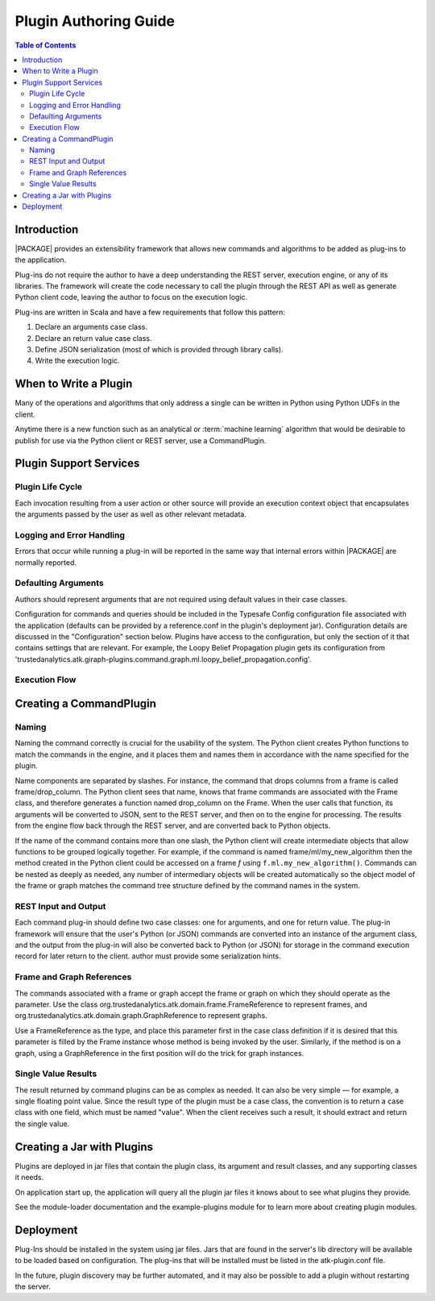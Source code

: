 .. _dev_plug:

.. index::
    single: plugin
    single: extend
    single: develop
    single: enhance

======================
Plugin Authoring Guide
======================

.. contents:: Table of Contents
    :local:
    :backlinks: none

------------
Introduction
------------

|PACKAGE| provides an extensibility framework that allows new commands and algorithms to be added as plug-ins to the application.

Plug-ins do not require the author to have a deep understanding the REST server, execution engine, or any of its libraries. The framework will create the code necessary to call the plugin through the REST API as well as generate Python client code, leaving the author to focus on the execution logic.

Plug-ins are written in Scala and have a few requirements that follow this pattern:

1. Declare an arguments case class.
2. Declare an return value case class.
3. Define JSON serialization (most of which is provided through library calls).
4. Write the execution logic.


----------------------
When to Write a Plugin
----------------------

Many of the operations and algorithms that only address a single can be written
in Python using Python UDFs in the client.

Anytime there is a new function such as an analytical or
:term:`machine learning` algorithm that would be desirable to publish for use
via the Python client or REST server, use a CommandPlugin.

-----------------------
Plugin Support Services
-----------------------

Plugin Life Cycle
=================

Each invocation resulting from a user action or other source will provide an
execution context object that encapsulates the arguments passed by the user as well as other relevant metadata.

Logging and Error Handling
==========================

Errors that occur while running a plug-in will be reported in the
same way that internal errors within |PACKAGE| are normally reported.

Defaulting Arguments
====================

Authors should represent arguments that are not required using default values in their case classes.

Configuration for commands and queries should be included in the Typesafe
Config configuration file associated with the application (defaults can be
provided by a reference.conf in the plugin's deployment jar).
Configuration details are discussed in the "Configuration" section below.
Plugins have access to the configuration, but only the section of it that
contains settings that are relevant.
For example, the Loopy Belief Propagation plugin gets its configuration from
'trustedanalytics.atk.giraph-plugins.command.graph.ml.loopy_belief_propagation.config'.

Execution Flow
==============

.. image:: dev_plug_1.*
    :width: 80 %
    :align: center

------------------------
Creating a CommandPlugin
------------------------

Naming
======

Naming the command correctly is crucial for the usability of the system.
The Python client creates Python functions to match the commands in the engine,
and it places them and names them in accordance with the name specified for the
plugin.

Name components are separated by slashes.
For instance, the command that drops columns from a frame is called
frame/drop_column.
The Python client sees that name, knows that frame commands are associated
with the Frame class, and therefore generates a function
named drop_column on the Frame.
When the user calls that function, its arguments will be converted to JSON,
sent to the REST server, and then on to the engine for processing.
The results from the engine flow back through the REST server, and are
converted back to Python objects.

If the name of the command contains more than one slash, the Python client will
create intermediate objects that allow functions to be grouped logically
together.
For example, if the command is named frame/ml/my_new_algorithm then the method created in the Python
client could be accessed on a frame *f* using ``f.ml.my_new_algorithm()``.
Commands can be nested as deeply as needed, any number of intermediary objects
will be created automatically so the object model of the frame or graph matches
the command tree structure defined by the command names in the system.

REST Input and Output
=====================

Each command plug-in should define two case classes: one for
arguments, and one for return value.
The plug-in framework will ensure that the user's Python (or JSON) commands are
converted into an instance of the argument class, and the output from the
plug-in will also be converted back to Python (or JSON) for storage in the
command execution record for later return to the client. author must provide some serialization hints.

Frame and Graph References
==========================

The commands associated with a frame or graph accept the frame
or graph on which they should operate as the parameter.
Use the class org.trustedanalytics.atk.domain.frame.FrameReference to represent
frames, and org.trustedanalytics.atk.domain.graph.GraphReference to represent
graphs.

Use a FrameReference as the type, and place this parameter first in the case
class definition if it is desired that this parameter is filled by the Frame
instance whose method is being invoked by the user.
Similarly, if the method is on a graph, using  a GraphReference in the first
position will do the trick for graph instances.

Single Value Results
====================

The result returned by command plugins can be as complex as needed.
It can also be very simple — for example, a single floating point value.
Since the result type of the plugin must be a case class, the convention is to
return a case class with one field, which must be named "value".
When the client receives such a result, it should extract and return the single
value.

---------------------------
Creating a Jar with Plugins
---------------------------

Plugins are deployed in jar files that contain the plugin class,
its argument and result classes, and any supporting classes it needs.

On application start up, the application will query all the plugin jar files
it knows about to see what plugins they provide.

See the module-loader documentation and the example-plugins module for to learn
more about creating plugin modules.

----------
Deployment
----------

Plug-Ins should be installed in the system using jar files.
Jars that are found in the server's lib directory will be available to be
loaded based on configuration.
The plug-ins that will be installed must be listed in the atk-plugin.conf
file.

In the future, plugin discovery may be further automated, and it may also be
possible to add a plugin without restarting the server.


